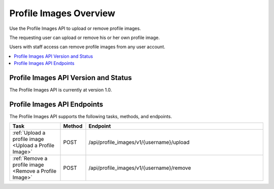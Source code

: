 ################################################
Profile Images Overview
################################################

Use the Profile Images API to upload or remove profile images.

The requesting user can upload or remove his or her own profile image.

Users with staff access can remove profile images from any user account.

.. contents::
   :local:
   :depth: 1

*************************************
Profile Images API Version and Status
*************************************

The Profile Images API is currently at version 1.0.

**********************************************
Profile Images API Endpoints
**********************************************

The Profile Images API supports the following tasks, methods, and endpoints.

.. list-table::
   :widths: 20 10 70
   :header-rows: 1

   * - Task
     - Method
     - Endpoint
   * - :ref:`Upload a profile image <Upload a Profile Image>`
     - POST 
     - /api/profile_images/v1/{username}/upload
   * - :ref:`Remove a profile image <Remove a Profile Image>`
     - POST 
     - /api/profile_images/v1/{username}/remove
